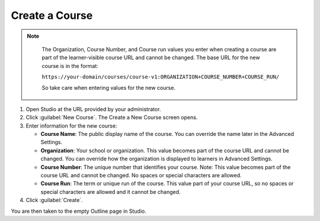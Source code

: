 .. _Create a Course:

###############
Create a Course
###############

.. tags:: educator, quickstart

.. thumbnail:: /_images/Educators_create_course.png

.. Note::
 :class: dropdown

  The Organization, Course Number, and Course run values you enter when creating a course are part of the learner-visible course URL and cannot be changed. The base URL for the new course is in the format:

  ``https://your-domain/courses/course-v1:ORGANIZATION+COURSE_NUMBER+COURSE_RUN/``

  So take care when entering values for the new course.

#. Open Studio at the URL provided by your administrator.

#. Click :guilabel:`New Course`. The Create a New Course screen opens.

#. Enter information for the new course:

   * **Course Name**: The public display name of the course. You can override the name later in the Advanced Settings.

   * **Organization**: Your school or organization. This value becomes part of the course URL and cannot be changed. You can override how the organization is displayed to learners in Advanced Settings.

   * **Course Number**: The unique number that identifies your course. Note: This value becomes part of the course URL and cannot be changed. No spaces or special characters are allowed.

   * **Course Run**: The term or unique run of the course. This value part of your course URL, so no spaces or special characters are allowed and it cannot be changed.

#. Click :guilabel:`Create`.

You are then taken to the empty Outline page in Studio.


.. seealso::
 :class: dropdown

 :ref: `Course Outline` (concept)

 :ref: `Creating a New Course in Studio` (how-to)

 :ref: `Hiding a Subsection from Learners` (how-to)

 :ref: `Create the Course About Page` (how-to)

 :ref: `Understanding a Course Outline` (reference)

 :ref: `Add Content in the Course Outline` (reference)

 :ref: `Developing Your Course Outline` (reference)

 :ref: `Modify Settings for Objects in the Course Outline` (reference)

 :ref: `Publish Content from the Course Outline` (reference)

 :ref: `Developing Course Sections` (reference)

 :ref: `Developing Course Subsections` (reference)

 :ref: `Create a Section` (how-to)

 :ref: `Create a Subsection` (how-to)

 :ref: `Create a Section` (how-to)

 :ref: `Add Course Metadata` (how-to)

 :ref: `Use a Section from a Course independently of the Course Outline` (how-to)

 :ref: `Resources for Open edX Course Teams` (reference)

 :ref: `Resources for Open edX` (reference)

